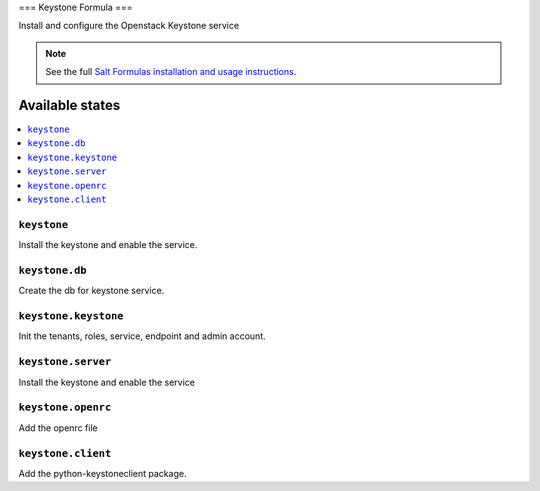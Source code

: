 ===
Keystone Formula
===

Install and configure the Openstack Keystone service

.. note::
    See the full `Salt Formulas installation and usage instructions
    <http://docs.saltstack.com/en/latest/topics/development/conventions/formulas.html>`_.

Available states
================

.. contents::
    :local:

``keystone``
------------

Install the keystone and enable the service.

``keystone.db``
---------------

Create the db for keystone service.

``keystone.keystone``
---------------------

Init the tenants, roles, service, endpoint and admin account.

``keystone.server``
-------------------

Install the keystone and enable the service

``keystone.openrc``
-------------------

Add the openrc file

``keystone.client``
-------------------

Add the python-keystoneclient package.
